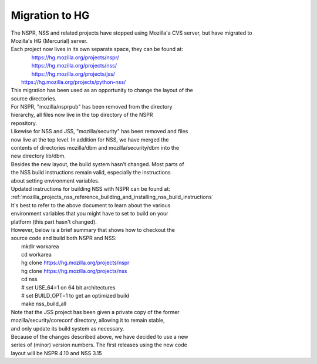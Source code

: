 .. _mozilla_projects_nss_reference_building_and_installing_nss_migration_to_hg:

Migration to HG
===============

.. container::

   | The NSPR, NSS and related projects have stopped using Mozilla'a CVS server, but have migrated
     to
   | Mozilla's HG (Mercurial) server.
   | Each project now lives in its own separate space, they can be found at:
   |    https://hg.mozilla.org/projects/nspr/
   |    https://hg.mozilla.org/projects/nss/
   |    https://hg.mozilla.org/projects/jss/
   |   https://hg.mozilla.org/projects/python-nss/

   | This migration has been used as an opportunity to change the layout of the
   | source directories.
   | For NSPR, "mozilla/nsprpub" has been removed from the directory
   | hierarchy, all files now live in the top directory of the NSPR
   | repository.
   | Likewise for NSS and JSS, "mozilla/security" has been removed and files
   | now live at the top level. In addition for NSS, we have merged the
   | contents of directories mozilla/dbm and mozilla/security/dbm into the
   | new directory lib/dbm.
   | Besides the new layout, the build system hasn't changed. Most parts of
   | the NSS build instructions remain valid, especially the instructions
   | about setting environment variables.
   | Updated instructions for building NSS with NSPR can be found at:
   | :ref:`mozilla_projects_nss_reference_building_and_installing_nss_build_instructions`
   | It's best to refer to the above document to learn about the various
   | environment variables that you might have to set to build on your
   | platform (this part hasn't changed).
   | However, below is a brief summary that shows how to checkout the
   | source code and build both NSPR and NSS:
   |   mkdir workarea
   |   cd workarea
   |   hg clone https://hg.mozilla.org/projects/nspr
   |   hg clone https://hg.mozilla.org/projects/nss
   |   cd nss
   |   # set USE_64=1 on 64 bit architectures
   |   # set BUILD_OPT=1 to get an optimized build
   |   make nss_build_all
   | Note that the JSS project has been given a private copy of the former
   | mozilla/security/coreconf directory, allowing it to remain stable,
   | and only update its build system as necessary.
   | Because of the changes described above, we have decided to use a new
   | series of (minor) version numbers. The first releases using the new code
   | layout will be NSPR 4.10 and NSS 3.15
